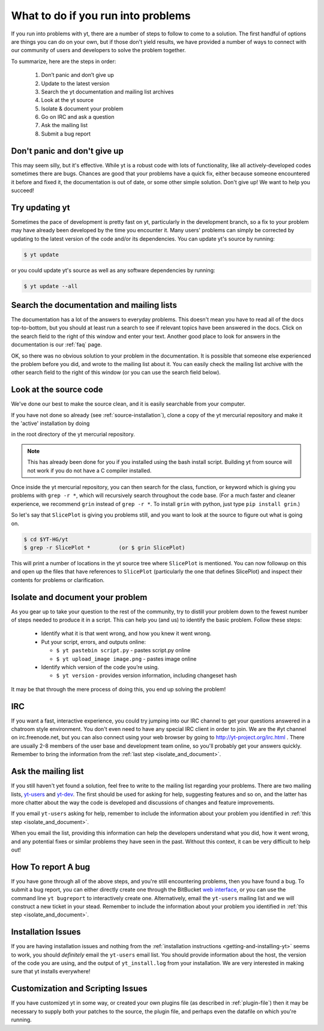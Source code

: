 .. _asking-for-help:

What to do if you run into problems
===================================

If you run into problems with yt, there are a number of steps to follow
to come to a solution.  The first handful of options are things you can do 
on your own, but if those don't yield results, we have provided a number of 
ways to connect with our community of users and developers to solve the 
problem together.

To summarize, here are the steps in order:

 #. Don’t panic and don’t give up
 #. Update to the latest version
 #. Search the yt documentation and mailing list archives
 #. Look at the yt source
 #. Isolate & document your problem 
 #. Go on IRC and ask a question
 #. Ask the mailing list
 #. Submit a bug report

.. _dont-panic:

Don't panic and don't give up
-----------------------------

This may seem silly, but it's effective.  While yt is a robust code with
lots of functionality, like all actively-developed codes sometimes there
are bugs.  Chances are good that your problems have a quick fix, either 
because someone encountered it before and fixed it, the documentation is 
out of date, or some other simple solution.  Don't give up!  We want
to help you succeed!

.. _update-the-code:

Try updating yt
---------------

Sometimes the pace of development is pretty fast on yt, particularly in the
development branch, so a fix to your problem may have already been developed
by the time you encounter it.  Many users' problems can simply be corrected
by updating to the latest version of the code and/or its dependencies.  You 
can update yt's source by running:

.. code-block:: bash

  $ yt update 

or you could update yt's source as well as any software dependencies by running:

.. code-block:: bash

  $ yt update --all

.. _search-the-documentation:

Search the documentation and mailing lists
------------------------------------------

The documentation has a lot of the answers to everyday problems.  This doesn't 
mean you have to read all of the docs top-to-bottom, but you should at least 
run a search to see if relevant topics have been answered in the docs.  Click 
on the search field to the right of this window and enter your text.  Another 
good place to look for answers in the documentation is our :ref:`faq` page.

OK, so there was no obvious solution to your problem in the documentation.  
It is possible that someone else experienced the problem before you did, and
wrote to the mailing list about it.  You can easily check the mailing list 
archive with the other search field to the right of this window (or you can 
use the search field below).

.. raw:: html

   <form action="http://www.google.com/cse" id="cse-search-box">
     <div>
       <input type="hidden" name="cx" value="010428198273461986377:xyfd9ztykqm" />
       <input type="hidden" name="ie" value="UTF-8" />
       <input type="text" name="q" size="31" />
       <input type="submit" name="sa" value="Search" />
     </div>
   </form>
   <script type="text/javascript" src="http://www.google.com/cse/brand?form=cse-search-box&lang=en"></script>

.. _look-at-the-source:

Look at the source code
-----------------------

We've done our best to make the source clean, and it is easily searchable from 
your computer.

If you have not done so already (see :ref:`source-installation`), clone a copy of the yt mercurial repository and make it the 'active' installation by doing

.. code-block::bash

  python setup.py develop

in the root directory of the yt mercurial repository.

.. note::

  This has already been done for you if you installed using the bash install
  script.  Building yt from source will not work if you do not have a C compiler
  installed.

Once inside the yt mercurial repository, you can then search for the class,
function, or keyword which is giving you problems with ``grep -r *``, which will
recursively search throughout the code base.  (For a much faster and cleaner
experience, we recommend ``grin`` instead of ``grep -r *``.  To install ``grin``
with python, just type ``pip install grin``.)

So let's say that ``SlicePlot`` is giving you problems still, and you want to
look at the source to figure out what is going on.

.. code-block:: bash

  $ cd $YT-HG/yt
  $ grep -r SlicePlot *         (or $ grin SlicePlot)

This will print a number of locations in the yt source tree where ``SlicePlot``
is mentioned.  You can now followup on this and open up the files that have
references to ``SlicePlot`` (particularly the one that defines SlicePlot) and
inspect their contents for problems or clarification.

.. _isolate_and_document:

Isolate and document your problem
---------------------------------

As you gear up to take your question to the rest of the community, try to distill
your problem down to the fewest number of steps needed to produce it in a 
script.  This can help you (and us) to identify the basic problem.  Follow
these steps:

 * Identify what it is that went wrong, and how you knew it went wrong.
 * Put your script, errors, and outputs online:

   * ``$ yt pastebin script.py`` - pastes script.py online
   * ``$ yt upload_image image.png`` - pastes image online

 * Identify which version of the code you’re using. 

   * ``$ yt version`` - provides version information, including changeset hash

It may be that through the mere process of doing this, you end up solving 
the problem!

.. _irc:

IRC
---

If you want a fast, interactive experience, you could try jumping into our IRC 
channel to get your questions answered in a chatroom style environment.  You 
don't even need to have any special IRC client in order to join.  We are the
#yt channel on irc.freenode.net, but you can also connect using your web 
browser by going to http://yt-project.org/irc.html .  There are usually 2-8 
members of the user base and development team online, so you'll probably get 
your answers quickly.  Remember to bring the information from the 
:ref:`last step <isolate_and_document>`.

.. _mailing-list:

Ask the mailing list
--------------------

If you still haven't yet found a solution, feel free to 
write to the mailing list regarding your problems.  There are two mailing lists,
`yt-users <http://lists.spacepope.org/listinfo.cgi/yt-users-spacepope.org>`_ and
`yt-dev <http://lists.spacepope.org/listinfo.cgi/yt-dev-spacepope.org>`_.  The
first should be used for asking for help, suggesting features and so on, and
the latter has more chatter about the way the code is developed and discussions
of changes and feature improvements.

If you email ``yt-users`` asking for help, remember to include the information
about your problem you identified in :ref:`this step <isolate_and_document>`.

When you email the list, providing this information can help the developers
understand what you did, how it went wrong, and any potential fixes or similar
problems they have seen in the past.  Without this context, it can be very
difficult to help out!

.. _reporting-a-bug:

How To report A bug
-------------------

If you have gone through all of the above steps, and you're still encountering 
problems, then you have found a bug.  
To submit a bug report, you can either directly create one through the
BitBucket `web interface <http://hg.yt-project.org/yt/issues/new>`_,
or you can use the command line ``yt bugreport`` to interactively create one.
Alternatively, email the ``yt-users`` mailing list and we will construct a new
ticket in your stead.  Remember to include the information
about your problem you identified in :ref:`this step <isolate_and_document>`.


Installation Issues
-------------------

If you are having installation issues and nothing from the 
:ref:`installation instructions <getting-and-installing-yt>` seems to work, you should 
*definitely* email the ``yt-users`` email list.  You should provide information 
about the host, the version of the code you are using, and the output of 
``yt_install.log`` from your installation.  We are very interested in making 
sure that yt installs everywhere!

Customization and Scripting Issues
----------------------------------

If you have customized yt in some way, or created your own plugins file (as
described in :ref:`plugin-file`) then it may be necessary to supply both your
patches to the source, the plugin file, and perhaps even the datafile on which
you're running.
